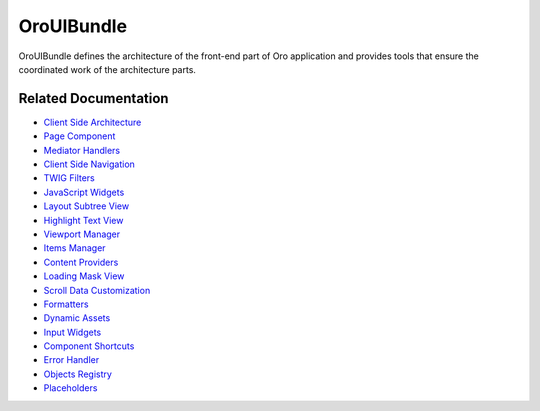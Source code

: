 .. _bundle-docs-platform-ui-bundle:

OroUIBundle
===========

OroUIBundle defines the architecture of the front-end part of Oro application and provides tools that ensure the coordinated work of the architecture parts.

Related Documentation
---------------------

* `Client Side Architecture <https://github.com/oroinc/platform/blob/master/src/Oro/Bundle/UIBundle/Resources/doc/reference/client-side-architecture.md>`__
* `Page Component <https://github.com/oroinc/platform/blob/master/src/Oro/Bundle/UIBundle/Resources/doc/reference/page-component.md>`__
* `Mediator Handlers <https://github.com/oroinc/platform/blob/master/src/Oro/Bundle/UIBundle/Resources/doc/reference/mediator-handlers.md>`__
* `Client Side Navigation <https://github.com/oroinc/platform/blob/master/src/Oro/Bundle/UIBundle/Resources/doc/reference/client-side-navigation.md>`__
* `TWIG Filters <https://github.com/oroinc/platform/blob/master/src/Oro/Bundle/UIBundle/Resources/doc/reference/twig-filters.md>`__
* `JavaScript Widgets <https://github.com/oroinc/platform/blob/master/src/Oro/Bundle/UIBundle/Resources/doc/reference/widgets.md>`__
* `Layout Subtree View <https://github.com/oroinc/platform/blob/master/src/Oro/Bundle/UIBundle/Resources/doc/reference/client-side/layout-subtree-view.md>`__
* `Highlight Text View <https://github.com/oroinc/platform/blob/master/src/Oro/Bundle/UIBundle/Resources/doc/reference/client-side/layout-subtree-view.md>`__
* `Viewport Manager <https://github.com/oroinc/platform/blob/master/src/Oro/Bundle/UIBundle/Resources/doc/reference/client-side/viewport-manager.md>`__
* `Items Manager <https://github.com/oroinc/platform/blob/master/src/Oro/Bundle/UIBundle/Resources/doc/reference/items-manager.md>`__
* `Content Providers <https://github.com/oroinc/platform/blob/master/src/Oro/Bundle/UIBundle/Resources/doc/reference/content-providers.md>`__
* `Loading Mask View <https://github.com/oroinc/platform/blob/master/src/Oro/Bundle/UIBundle/Resources/doc/reference/client-side/loading-mask-view.md>`__
* `Scroll Data Customization <https://github.com/oroinc/platform/blob/master/src/Oro/Bundle/UIBundle/Resources/doc/reference/scroll-data-customization.md>`__
* `Formatters <https://github.com/oroinc/platform/blob/master/src/Oro/Bundle/UIBundle/Resources/doc/reference/formatters.md>`__
* `Dynamic Assets <https://github.com/oroinc/platform/blob/master/src/Oro/Bundle/UIBundle/Resources/doc/dynamic-assets.md>`__
* `Input Widgets <https://github.com/oroinc/platform/blob/master/src/Oro/Bundle/UIBundle/Resources/doc/reference/input-widgets.md>`__
* `Component Shortcuts <https://github.com/oroinc/platform/blob/master/src/Oro/Bundle/UIBundle/Resources/doc/reference/component-shortcuts.md>`__
* `Error Handler <https://github.com/oroinc/platform/blob/master/src/Oro/Bundle/UIBundle/Resources/doc/reference/error-handler.md>`__
* `Objects Registry <https://github.com/oroinc/platform/blob/master/src/Oro/Bundle/UIBundle/Resources/doc/reference/client-side/registry.md>`__
* `Placeholders <https://github.com/oroinc/platform/tree/master/src/Oro/Bundle/UIBundle#introduction-to-placeholders>`__


